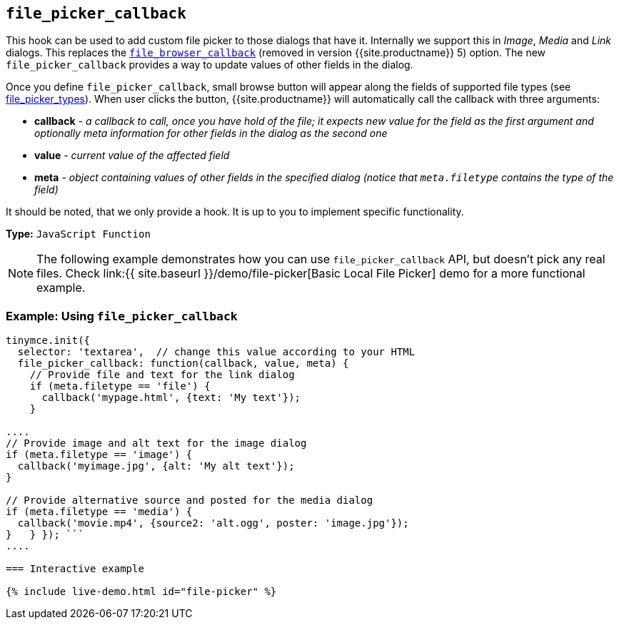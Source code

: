 == `file_picker_callback`

This hook can be used to add custom file picker to those dialogs that have it. Internally we support this in _Image_, _Media_ and _Link_ dialogs. This replaces the link:{{site.url}}/docs-4x/configure/file-image-upload/#file_browser_callback[`file_browser_callback`] (removed in version {{site.productname}} 5) option. The new `file_picker_callback` provides a way to update values of other fields in the dialog.

Once you define `file_picker_callback`, small browse button will appear along the fields of supported file types (see <<file_picker_types,file_picker_types>>). When user clicks the button, {{site.productname}} will automatically call the callback with three arguments:

* *callback* - _a callback to call, once you have hold of the file; it expects new value for the field as the first argument and optionally meta information for other fields in the dialog as the second one_
* *value* - _current value of the affected field_
* *meta* - _object containing values of other fields in the specified dialog (notice that `meta.filetype` contains the type of the field)_

It should be noted, that we only provide a hook. It is up to you to implement specific functionality.

*Type:* `JavaScript Function`

NOTE: The following example demonstrates how you can use `file_picker_callback` API, but doesn't pick any real files. Check link:{{ site.baseurl }}/demo/file-picker[Basic Local File Picker] demo for a more functional example.

=== Example: Using `file_picker_callback`

```js
tinymce.init({
  selector: 'textarea',  // change this value according to your HTML
  file_picker_callback: function(callback, value, meta) {
    // Provide file and text for the link dialog
    if (meta.filetype == 'file') {
      callback('mypage.html', {text: 'My text'});
    }

....
// Provide image and alt text for the image dialog
if (meta.filetype == 'image') {
  callback('myimage.jpg', {alt: 'My alt text'});
}

// Provide alternative source and posted for the media dialog
if (meta.filetype == 'media') {
  callback('movie.mp4', {source2: 'alt.ogg', poster: 'image.jpg'});
}   } }); ```
....

=== Interactive example

{% include live-demo.html id="file-picker" %}
